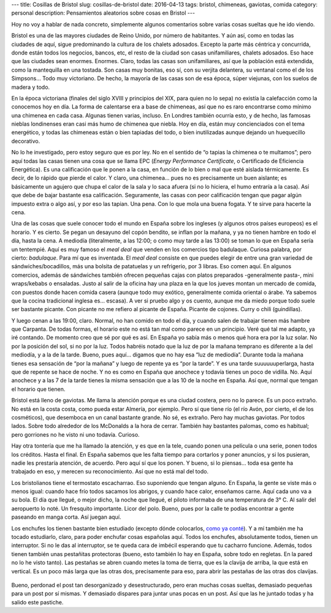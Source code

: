 ---
title: Cosillas de Bristol
slug: cosillas-de-bristol
date: 2016-04-13
tags: bristol, chimeneas, gaviotas, comida
category: personal
description: Pensamientos aleatorios sobre cosas en Bristol
---

Hoy no voy a hablar de nada concreto, simplemente algunos comentarios
sobre varias cosas sueltas que he ido viendo.

Bristol es una de las mayores ciudades de Reino Unido, por número de
habitantes. Y aún así, como en todas las ciudades de aquí, sigue
predominando la cultura de los chalets adosados. Excepto la parte más
céntrica y concurrida, donde están todos los negocios, bancos, etc, el
resto de la ciudad son casas unifamiliares, chalets adosados. Eso hace
que las ciudades sean enormes. Enormes. Claro, todas las casas son
unifamiliares, así que la población está extendida, como la
mantequilla en una tostada. Son casas muy bonitas, eso sí, con su
verjita delantera, su ventanal como el de los Simpsons… Todo muy
victoriano. De hecho, la mayoría de las casas son de esa época, súper
viejunas, con los suelos de madera y todo.

.. TEASER_END

En la época victoriana (finales del siglo XVIII y principios del XIX,
para quien no lo sepa) no existía la calefacción como la conocemos hoy
en día. La forma de calentarse era a base de chimeneas, así que no es
raro encontrarse como mínimo una chimenea en cada casa. Algunas tienen
varias, incluso. En Londres también ocurría esto, y de hecho, las
famosas nieblas londinenses eran casi más humo de chimenea que
niebla. Hoy en día, están muy concienciados con el tema energético, y
todas las chimeneas están o bien tapiadas del todo, o bien
inutilizadas aunque dejando un huequecillo decorativo.

No lo he investigado, pero estoy seguro que es por ley. No en el
sentido de “o tapias la chimenea o te multamos”; pero aquí todas las
casas tienen una cosa que se llama EPC (*Energy Performance
Certificate*, o Certificado de Eficiencia Energética). Es una
calificación que le ponen a la casa, en función de lo bien o mal que
esté aislada térmicamente. Es decir, de lo rápido que pierde el
calor. Y claro, una chimenea… pues no es precisamente un buen
aislante; es básicamente un agujero que chupa el calor de la sala y lo
saca afuera (si no lo hiciera, el humo entraría a la casa). Así que
debe de bajar bastante esa calificación. Seguramente, las casas con
peor calificación tengan que pagar algún impuesto extra o algo así, y
por eso las tapian. Una pena. Con lo que mola una buena fogata. Y te
sirve para hacerte la cena.

Una de las cosas que suele conocer todo el mundo en España sobre los
ingleses (y algunos otros países europeos) es el horario. Y es
cierto. Se pegan un desayuno del copón bendito, se inflan por la
mañana, y ya no tienen hambre en todo el día, hasta la cena. A
mediodía (literalmente, a las 12:00; o como muy tarde a las 13:00) se
toman lo que en España sería un tentempié. Aquí es muy famoso el *meal
deal* que venden en los comercios tipo badulaque. Curiosa palabra, por
cierto: *badulaque*. Para mí que es inventada. El *meal deal* consiste
en que puedes elegir de entre una gran variedad de
sándwiches/bocadillos, más una bolsita de patatuelas y un refrigerio,
por 3 libras. Eso comen aquí. En algunos comercios, además de
sándwiches también ofrecen pequeñas cajas con platos preparados
-generalmente pasta-, mini wraps/kebabs o ensaladas. Justo al salir de
la oficina hay una plaza en la que los jueves montan un mercado de
comida, con puestos donde hacen comida casera (aunque todo muy
exótico, generalmente comida oriental o árabe. Ya sabemos que la
cocina tradicional inglesa es… escasa). A ver si pruebo algo y os
cuento, aunque me da miedo porque todo suele ser bastante picante. Con
picante no me refiero al picante de España. Picante de cojones. Curry
o chili (guindillas).

Y luego cenan a las 19:00, claro. Normal, no han comido en todo el
día, y cuando salen de trabajar tienen más hambre que Carpanta. De
todas formas, el horario este no está tan mal como parece en un
principio. Veré qué tal me adapto, ya iré contando. De momento creo
que sé por qué es así. En España yo sabía más o menos qué hora era por
la luz solar. No por la posición del sol, si no por la luz. Todos
habréis notado que la luz de por la mañana temprano es diferente a la
del mediodía, y a la de la tarde. Bueno, pues aquí… digamos que no hay
esa “luz de mediodía”. Durante toda la mañana tienes esa sensación de
“por la mañana” y luego de repente ya es “por la tarde”. Y es una
tarde suuuuuuperlarga, hasta que de repente se hace de noche. Y no es
como en España que anochece y todavía tienes un poco de
vidilla. No. Aquí anochece y a las 7 de la tarde tienes la misma
sensación que a las 10 de la noche en España. Así que, normal que
tengan el horario que tienen.

Bristol está lleno de gaviotas. Me llama la atención porque es una
ciudad costera, pero no lo parece. Es un poco extraño. No está en la
costa costa, como pueda estar Almería, por ejemplo. Pero sí que tiene
río (el río Avón, por cierto, el de los cosméticos), que desemboca en
un canal bastante grande. No sé, es extraño. Pero hay muchas
gaviotas. Por todos lados. Sobre todo alrededor de los McDonalds a la
hora de cerrar. También hay bastantes palomas, como es habitual; pero
gorriones no he visto ni uno todavía. Curioso.

Hay otra tontería que me ha llamado la atención, y es que en la tele,
cuando ponen una película o una serie, ponen todos los créditos. Hasta
el final. En España sabemos que les falta tiempo para cortarlos y
poner anuncios, y si los pusieran, nadie les prestaría atención, de
acuerdo. Pero aquí sí que los ponen. Y bueno, si lo piensas… toda esa
gente ha trabajado en eso, y merecen su reconocimiento. Así que no
está mal del todo.

Los bristolianos tiene el termostato escacharrao. Eso suponiendo que
tengan alguno. En España, la gente se viste más o menos igual: cuando
hace frío todos sacamos los abrigos, y cuando hace calor, enseñamos
carne. Aquí cada uno va a su bola. El día que llegué, o mejor dicho,
la noche que llegué, el piloto informaba de una temperatura de
3° C. Al salir del aeropuerto lo noté. Un fresquito importante. Licor
del polo. Bueno, pues por la calle te podías encontrar a gente
paseando en manga corta. Así juegan aquí.

Los enchufes los tienen bastante bien estudiado (excepto dónde
colocarlos, `como ya conté`_). Y a mí también me ha tocado estudiarlo,
claro, para poder enchufar cosas españolas aquí. Todos los enchufes,
absolutamente todos, tienen un interruptor. Si no le das al
interruptor, se te queda cara de imbécil esperando que tu cacharro
funcione. Además, todos tienen también unas pestañitas protectoras
(bueno, esto también lo hay en España, sobre todo en regletas. En la
pared no lo he visto tanto). Las pestañas se abren cuando metes la
toma de tierra, que es la clavija de arriba, la que está en
vertical. Es un poco más larga que las otras dos, precisamente para
eso, para abrir las pestañas de las otras dos clavijas.

.. _como ya conté: /posts/el-piso

.. figure:: http://static.guim.co.uk/sys-images/Guardian/Pix/pictures/2007/07/24/plug_sillitoe_2.jpg
   :width: 100%

Bueno, perdonad el post tan desorganizado y desestructurado, pero eran
muchas cosas sueltas, demasiado pequeñas para un post por sí mismas. Y
demasiado dispares para juntar unas pocas en un post. Así que las he
juntado todas y ha salido este pastiche.
